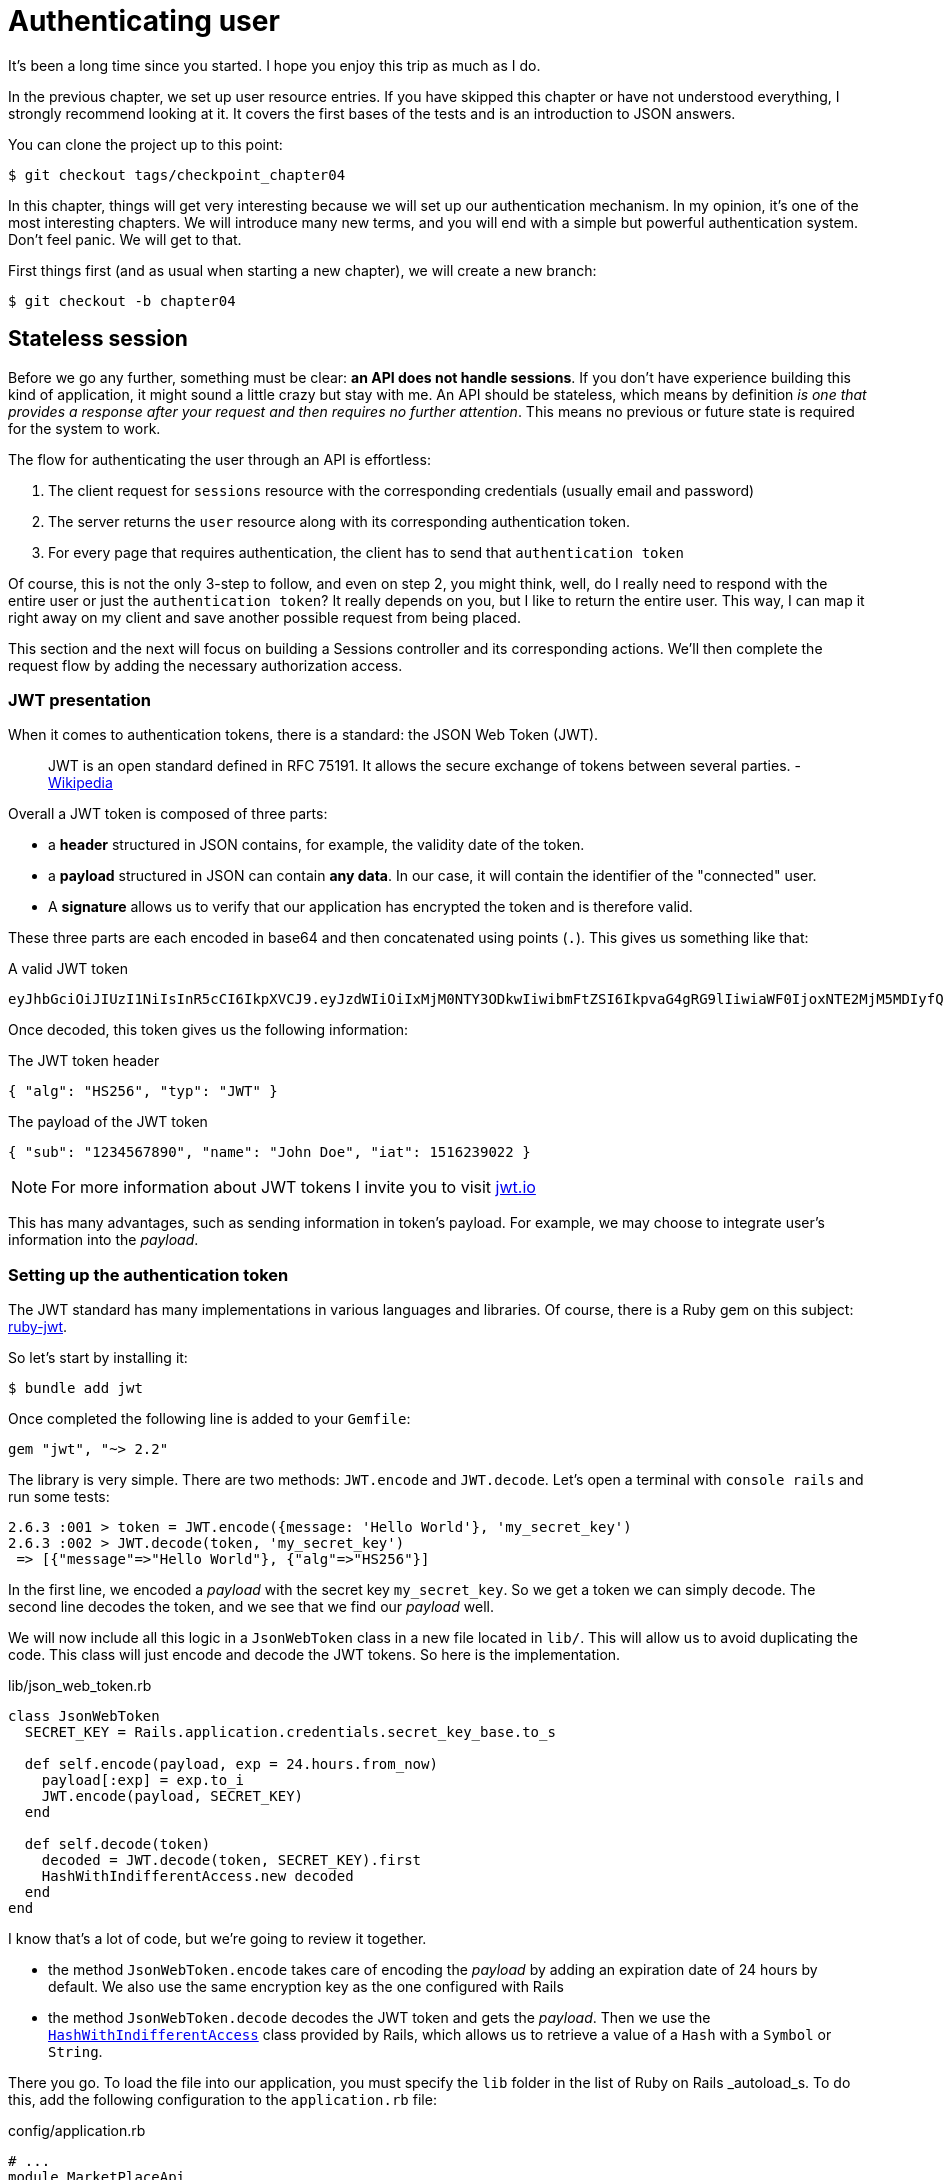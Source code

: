[#chapter04-authentication]
= Authenticating user

It's been a long time since you started. I hope you enjoy this trip as much as I do.

In the previous chapter, we set up user resource entries. If you have skipped this chapter or have not understood everything, I strongly recommend looking at it. It covers the first bases of the tests and is an introduction to JSON answers.

You can clone the project up to this point:

[source,bash]
----
$ git checkout tags/checkpoint_chapter04
----

In this chapter, things will get very interesting because we will set up our authentication mechanism. In my opinion, it's one of the most interesting chapters. We will introduce many new terms, and you will end with a simple but powerful authentication system. Don't feel panic. We will get to that.

First things first (and as usual when starting a new chapter), we will create a new branch:

[source,bash]
----
$ git checkout -b chapter04
----

== Stateless session

Before we go any further, something must be clear: *an API does not handle sessions*. If you don't have experience building this kind of application, it might sound a little crazy but stay with me. An API should be stateless, which means by definition _is one that provides a response after your request and then requires no further attention_. This means no previous or future state is required for the system to work.

The flow for authenticating the user through an API is effortless:

. The client request for `sessions` resource with the corresponding credentials (usually email and password)
. The server returns the `user` resource along with its corresponding authentication token.
. For every page that requires authentication, the client has to send that `authentication token`

Of course, this is not the only 3-step to follow, and even on step 2, you might think, well, do I really need to respond with the entire user or just the `authentication token`? It really depends on you, but I like to return the entire user. This way, I can map it right away on my client and save another possible request from being placed.

This section and the next will focus on building a Sessions controller and its corresponding actions. We'll then complete the request flow by adding the necessary authorization access.


=== JWT presentation

When it comes to authentication tokens, there is a standard: the JSON Web Token (JWT).

> JWT is an open standard defined in RFC 75191. It allows the secure exchange of tokens between several parties. - https://wikipedia.org/wiki/JSON_Web_Token_Web_Token[Wikipedia]

Overall a JWT token is composed of three parts:

- a *header* structured in JSON contains, for example, the validity date of the token.
- a *payload* structured in JSON can contain *any data*. In our case, it will contain the identifier of the "connected" user.
- A *signature* allows us to verify that our application has encrypted the token and is therefore valid.

These three parts are each encoded in base64 and then concatenated using points (`.`). This gives us something like that:

.A valid JWT token
----
eyJhbGciOiJIUzI1NiIsInR5cCI6IkpXVCJ9.eyJzdWIiOiIxMjM0NTY3ODkwIiwibmFtZSI6IkpvaG4gRG9lIiwiaWF0IjoxNTE2MjM5MDIyfQ.SflKxwRJSMeKKF2QT4fwpMeJf36POk6yJV_adQssw5c
----

Once decoded, this token gives us the following information:

.The JWT token header
[source,json]
----
{ "alg": "HS256", "typ": "JWT" }
----

.The payload of the JWT token
[source,json]
----
{ "sub": "1234567890", "name": "John Doe", "iat": 1516239022 }
----

NOTE: For more information about JWT tokens I invite you to visit https://jwt.io[jwt.io]

This has many advantages, such as sending information in token's payload. For example, we may choose to integrate user's information into the _payload_.

=== Setting up the authentication token

The JWT standard has many implementations in various languages and libraries. Of course, there is a Ruby gem on this subject: https://github.com/jwt/ruby-jwt[ruby-jwt].

So let's start by installing it:

[source,bash]
----
$ bundle add jwt
----

Once completed the following line is added to your `Gemfile`:

[source,ruby]
----
gem "jwt", "~> 2.2"
----

The library is very simple. There are two methods: `JWT.encode` and `JWT.decode`. Let's open a terminal with `console rails` and run some tests:

[source,ruby]
----
2.6.3 :001 > token = JWT.encode({message: 'Hello World'}, 'my_secret_key')
2.6.3 :002 > JWT.decode(token, 'my_secret_key')
 => [{"message"=>"Hello World"}, {"alg"=>"HS256"}]
----

In the first line, we encoded a _payload_ with the secret key `my_secret_key`. So we get a token we can simply decode. The second line decodes the token, and we see that we find our _payload_ well.

We will now include all this logic in a `JsonWebToken` class in a new file located in `lib/`. This will allow us to avoid duplicating the code.  This class will just encode and decode the JWT tokens. So here is the implementation.

.lib/json_web_token.rb
[source,ruby]
----
class JsonWebToken
  SECRET_KEY = Rails.application.credentials.secret_key_base.to_s

  def self.encode(payload, exp = 24.hours.from_now)
    payload[:exp] = exp.to_i
    JWT.encode(payload, SECRET_KEY)
  end

  def self.decode(token)
    decoded = JWT.decode(token, SECRET_KEY).first
    HashWithIndifferentAccess.new decoded
  end
end
----

I know that's a lot of code, but we're going to review it together.

- the method `JsonWebToken.encode` takes care of encoding the _payload_ by adding an expiration date of 24 hours by default. We also use the same encryption key as the one configured with Rails
- the method `JsonWebToken.decode` decodes the JWT token and gets the _payload_. Then we use the https://api.rubyonrails.org/classes/ActiveSupport/HashWithIndifferentAccess.html[`HashWithIndifferentAccess`] class provided by Rails, which allows us to retrieve a value of a `Hash` with a `Symbol` or `String`.

There you go. To load the file into our application, you must specify the `lib` folder in the list of Ruby on Rails _autoload_s. To do this, add the following configuration to the `application.rb` file:

.config/application.rb
[source,ruby]
----
# ...
module MarketPlaceApi
  class Application < Rails::Application
    # ...
    config.eager_load_paths << Rails.root.join('lib')
  end
end
----

And that's it. Now it's time to make a commit:

[source,bash]
----
$ git add . && git commit -m "Setup JWT gem"
----


=== Token's controller

We have, therefore, set up the system for generating a JWT token. It's now time to create a route that will generate this token. The actions we will implement will be managed as _RESTful_ services: the connection will be managed by a POST request to the `create` action.

We will start by creating the controller of and method `create` in the _namespace_ `/API/v1`. With Rails, one order is sufficient:


[source,bash]
----
$ rails generate controller api::v1::tokens create
----

We will modify the route a little to respect the _REST_ conventions:

.config/routes.rb
[source,ruby]
----
Rails.application.routes.draw do
  namespace :api, defaults: { format: :json } do
    namespace :v1 do
      # ...
      resources :tokens, only: [:create]
    end
  end
end
----


We will build functional tests before going any further. The desired behavior is the following:

- I receive a token if I send a valid email/password pair
- otherwise, the server responds with a `forbidden` response

The tests therefore materialize as follows:

.test/controllers/api/v1/tokens_controller_test.rb
[source,ruby]
----
require 'test_helper'

class Api::V1::TokensControllerTest < ActionDispatch::IntegrationTest
  setup do
    @user = users(:one)
  end

  test 'should get JWT token' do
    post api_v1_tokens_url, params: { user: { email: @user.email, password: 'g00d_pa$$' } }, as: :json
    assert_response :success

    json_response = JSON.parse(response.body)
    assert_not_nil json_response['token']
  end

  test 'should not get JWT token' do
    post api_v1_tokens_url, params: { user: { email: @user.email, password: 'b@d_pa$$' } }, as: :json
    assert_response :unauthorized
  end
end
----

You may be wondering: "but how can you know the user's password?". Simply use the `BCrypt::Password.create` method in the _fixtures_ of users:

.test/fixtures/users.yml
[source,yaml]
----
one:
  email: one@one.org
  password_digest: <%= BCrypt::Password.create('g00d_pa$$') %>
----

At this precise moment, if you run the tests, you get two errors:

[source,bash]
----
$ rake test

........E

Error:
Api::V1::TokensControllerTest#test_should_get_JWT_token:
JSON::ParserError: 767: unexpected token at ''


Failure:
Expected response to be a <401: unauthorized>, but was a <204: No Content>
----

That's normal. It's now time to implement the logic to create the JWT token. It is effortless.

.app/controllers/api/v1/tokens_controller.rb
[source,ruby]
----
class Api::V1::TokensController < ApplicationController
  def create
    @user = User.find_by_email(user_params[:email])
    if @user&.authenticate(user_params[:password])
      render json: {
        token: JsonWebToken.encode(user_id: @user.id),
        email: @user.email
      }
    else
      head :unauthorized
    end
  end

  private

  # Only allow a trusted parameter "white list" through.
  def user_params
    params.require(:user).permit(:email, :password)
  end
end
----

That's a lot of code, but it's straightforward:

. We always filter parameters with the method `user_params`.
. We retrieve the user with the method `User.find_by_email` (which is a "magic" method of _Active Record_ since the field `email` is present in the database), and we retrieve the user.
. We use the method `User#authenticate` (which exists thanks to the gem `bcrypt`) with the password as a parameter. Bcrypt will _hash_ password and check if it matches the attribute `password_digest`. The function returns `true` if everything went well, `false` if not.
. If the password corresponds to the _hash_, a JSON containing the _token_ generated with the class `JsonWebToken` is returned. Otherwise, an empty response is returned with an `unauthorized` header.

Are you still here? Don't worry, it's over! Now your tests must pass.

[source,bash]
----
$ rake test

...........

Finished in 0.226196s, 48.6304 runs/s, 70.7351 assertions/s.
11 runs, 16 assertions, 0 failures, 0 errors, 0 skips
----

Very good! It's time to make a commit that will contain all our changes:

[source,bash]
----
$ git add . && git commit -m "Setup tokens controller"
----


== Logged user

We implemented the following logic: API returns the authentication token to the client if credentials are correct.

We will now implement the following logic: we'll find the corresponding user of the authentication token given into the HTTP header. We'll need to do so each time this client requests an entry point that requires permission.

We will use the HTTP header `Authorization`, which is often used for this purpose. We may also use a GET parameter named `apiKey` but I prefer to use an HTTP header because it gives context to the request without polluting the URL with additional parameters.

We will therefore create a `current_user` method to meet our needs. It will find the user thanks to his authentication token, which is sent on each request.

When it comes to authentication, I like adding all the associated methods in a separate file. Then simply include the file in the `ApplicationController`. In this way, it's straightforward to test in isolation. Let's create the file in the `controllers/concerns` directory with a `current_user` method that we will implement right after:

[source,ruby]
.app/controllers/concerns/authenticable.rb
----
module Authenticable
  def current_user
    # TODO
  end
end
----

Then, let's create a `concerns` directory under `tests/controllers/` and an `authenticable_test.rb` file for our authentication tests:


[source,bash]
----
$ mkdir test/controllers/concerns
$ touch test/controllers/concerns/authenticable_test.rb
----

As usual, we start by writing our tests. In this case, our `current_user` method will search for a user by the authentication token in the HTTP header `Authorization`. The test is quite basic:

[source,ruby]
.test/controllers/concerns/authenticable_test.rb
----
# ...
class AuthenticableTest < ActionDispatch::IntegrationTest
  setup do
    @user = users(:one)
    @authentication = MockController.new
  end

  test 'should get user from Authorization token' do
    @authentication.request.headers['Authorization'] = JsonWebToken.encode(user_id: @user.id)
    assert_equal @user.id, @authentication.current_user.id
  end

  test 'should not get user from empty Authorization token' do
    @authentication.request.headers['Authorization'] = nil
    assert_nil @authentication.current_user
  end
end
----

You may be wondering, "Where does the `MockController` come from?". It is a _Mock_, i.e., a class that imitates another behavior to test a behavior.

We can define the `MockController` class just above our test:

[source,ruby]
.test/controllers/concerns/authenticable_test.rb
----
# ...
class MockController
  include Authenticable
  attr_accessor :request

  def initialize
    mock_request = Struct.new(:headers)
    self.request = mock_request.new({})
  end
end
# ...
----

The `MockController` class simply includes our `Authenticable` module that we will test. It contains a `request` attribute that contains a simple https://ruby-doc.org/core-2.6.3/Struct.html[`Struct`] that mimics the behavior of a Rails request by containing a `headers` attribute of the type `Hash`.

Then we can implement our two tests right after:

[source,ruby]
.test/controllers/concerns/authenticable_test.rb
----
# ...
class AuthenticableTest < ActionDispatch::IntegrationTest
  setup do
    @user = users(:one)
    @authentication = MockController.new
  end

  test 'should get user from Authorization token' do
    @authentication.request.headers['Authorization'] = JsonWebToken.encode(user_id: @user.id)
    assert_not_nil @authentication.current_user
    assert_equal @user.id, @authentication.current_user.id
  end

  test 'should not get user from empty Authorization token' do
    @authentication.request.headers['Authorization'] = nil
    assert_nil @authentication.current_user
  end
end
----

Our tests must fail. So let's implement the code so that it can be passed:

[source,ruby]
.app/controllers/concerns/authenticable.rb
----
module Authenticable
  def current_user
    return @current_user if @current_user

    header = request.headers['Authorization']
    return nil if header.nil?

    decoded = JsonWebToken.decode(header)

    @current_user = User.find(decoded[:user_id]) rescue ActiveRecord::RecordNotFound
  end
end
----

There you go! We get the token from the header `Authorization` and we look for the corresponding user. Nothing very witchcraft.

Now our tests must pass:

[source,bash]
----
$ rake test
.............
13 runs, 18 assertions, 0 failures, 0 errors, 0 skips
----

All we have to do is include the `Authenticable` module in the `ApplicationController` class:

[source,ruby]
.app/controllers/application_controller.rb
----
class ApplicationController < ActionController::API
  # ...
  include Authenticable
end
----

And now it is time to commit our changes:

[source,bash]
----
$ git add . && git commit -m "Adds authenticable module for managing authentication methods"
----

== Authentication with the token

Authorization plays an important role in constructing applications because it helps us define what the user is allowed to do.

We have a route to update the user, but there is a problem: anyone can update any user. This section will implement a method that will require the user to be logged in to prevent unauthorized access.

=== Authorize actions

It is now time to update our `users_controller.rb` file to refuse access to certain actions. We will also implement the `current_user` method on the `update` and `destroy` action to ensure that the user who is logged in will only be able to update his data and only delete (and only) his account.

Therefore, we will split our test _should update user_ and _should destroy user_ into two tests.

Let's start by updating the _should update user_ test.

.test/controllers/api/v1/users_controller_test.rb
[source,ruby]
----
# ...
class Api::V1::UsersControllerTest < ActionDispatch::IntegrationTest
  # ...
  test "should update user" do
    patch api_v1_user_url(@user),
      params: { user: { email: @user.email } },
      headers: { Authorization: JsonWebToken.encode(user_id: @user.id) },
      as: :json
    assert_response :success
  end

  test "should forbid update user" do
    patch api_v1_user_url(@user), params: { user: { email: @user.email } }, as: :json
    assert_response :forbidden
  end
end
----

You can see how we have to add a header _Authorization_ for the user's modification action. We want to receive a _forbidden_ response if we don't.

We can imagine about the same thing for the test _should forbid destroy user_:

.test/controllers/api/v1/users_controller_test.rb
[source,ruby]
----
# ...
class Api::V1::UsersControllerTest < ActionDispatch::IntegrationTest
  # ...
  test "should destroy user" do
    assert_difference('User.count', -1) do
      delete api_v1_user_url(@user), headers: { Authorization: JsonWebToken.encode(user_id: @user.id) }, as: :json
    end
    assert_response :no_content
  end

  test "should forbid destroy user" do
    assert_no_difference('User.count') do
      delete api_v1_user_url(@user), as: :json
    end
    assert_response :forbidden
  end
end
----

Theses tests should fail for the moment as you might expect:

[source,bash]
----
$ rails test test/controllers/api/v1/users_controller_test.rb
..F

Failure:
Expected response to be a <2XX: success>, but was a <403: Forbidden>

..F

Failure:
"User.count" didn t change by -1.
Expected: 0
  Actual: 1
----

The solution is quite simple. We will add a `before_action`, which will call the `check_owner` method for the `update` and `destroy` actions. This way, we will check that the user corresponding to the JWT token is the same as the user who needs to be updated.

Here is the implementation:

[source,ruby]
.app/controllers/api/v1/users_controller.rb
----
class Api::V1::UsersController < ApplicationController
  before_action :set_user, only: %i[show update destroy]
  before_action :check_owner, only: %i[update destroy]
  # ...

  private
  # ...
  def check_owner
    head :forbidden unless @user.id == current_user&.id
  end
end
----

There you go! The implementation is straightforward. It is, therefore, time to commit:

[source,bash]
----
$ git commit -am "Restrict actions for unauthorized users"
$ git checkout master
$ git merge chapter04
----

== Conclusion

Yeah! You made it! You are halfway done! Keep up the good work. This chapter was a long and hard one, but it is a great step toward setting a solid mechanism for handling user authentication. We even scratch the surface for simple authorization rules.

In the next chapter, we will be focusing on customizing the JSON output for the user with https://github.com/Netflix/fast_jsonapi[fast_jsonapi] gem and adding a `product` model to the equation by giving the user the ability to create a product and publish it for sale.

=== Quiz

To make sure that you understood this chapter, try to answer these questions:

Which of theses snippet can be a valid JWT header::
+
[source,json]
----
{ "alg": "HS256", "typ": "JWT" }
----
+
[source,json]
----
{ "sub": "1234567890", "name": "John Doe", "iat": 1516239022 }
----
+
[source,json]
----
{ "alg": "HS256", "typ": "JWT", "name": "John Doe" }
----
+

How do you build a valid JWT token with the given payload `payload = {email: 'john@doe.org'}`?::
  . `JWT.encrypt(payload, 'my_secret_key')`
  . `JWT.encrypt(payload)`
  . `JWT.encode(payload, 'my_secret_key')`
  . `JWT.encode(payload)`

What may happen if we try to use `JWT.decode` with an invalid signature? Exemple, we define a token `token = JWT.encode({a: 1}, 'bar')` and then decoded like this `JWT.decode(token, 'wrong')`.::
  . an error `JWT::VerificationError` will be raised.
  . `nil` is return.
  . `{a: 1}` is returns but you get a warning in console.

In a previous section, we defined `exp` value in payload. This is a timestamp of maximum token validity. What may happen Exemple, we define a token `token = JWT.encode({exp: 1}, 'bar')` and then decoded like this `JWT.decode(token, 'bar')`.::
  . an error `JWT::ExpiredSignature` will be raised.
  . `nil` is return.
  . `{exp: 1}` is returns but you get a warning in console.

Which of theses snippet send a correct HTTP query in a functional test::
  . we build an `Authorization` header containing JWT token
+
[source,ruby]
----
delete api_v1_user_url(@user), headers: { Authorization: JsonWebToken.encode(user_id: @user.id) }
----
+
  . we build an `Authorization` header containing user ID.
+
[source,ruby]
----
delete api_v1_user_url(@user), headers: { Authorization: @user.id }, as: :json
----
+
  . we build an HTTP header containing JWT token
+
[source,ruby]
----
delete api_v1_user_url(@user), headers: JsonWebToken.encode(user_id: @user.id)
----
+

Take your time to answer. Once you resolved these questions, go to the next page to get responses.

<<<

==== Answers

Which of theses snippet can be a valid JWT header:: `{ "alg": "HS256", "typ": "JWT" }`. JWT Header describe the cryptographic operations applied to the JWT
   and optionally, additional properties of the JWT. https://tools.ietf.org/html/rfc7519#section-5[see RFC 7519].

How do you build a valid JWT token with the given payload `payload = {email: 'john@doe.org'}`?:: `JWT.encode(payload, 'my_secret_key')`. `encode` need at least a secret key to build an JWT token. Also please note that secret key can be an empty string `""`.

What may happen if we try to use `JWT.decode` with an invalid signature?:: an error `JWT::VerificationError` will be raised. You may `rescue` it in your controller to handle it and send a `403 - Forbidden` to user. This may happens if a malicious user try to build a custom JWT token.

In a previous section, we defined `exp` value in payload. This is a timestamp of maximum token validity. What may happen Exemple, we define a token `token = JWT.encode({exp: 1}, 'bar')` and then decoded like this `JWT.decode(token, 'bar')`.:: an error `JWT::ExpiredSignature` will be raised. The `exp` (expiration time) claim identifies the expiration time on or after which the JWT MUST NOT be accepted for processing. https://tools.ietf.org/html/rfc7519#section-4.1.4[see RFC 7519]

Which of theses snippet send a correct HTTP query in a functional test::
+
[source,ruby]
----
delete api_v1_user_url(@user), headers: { Authorization: JsonWebToken.encode(user_id: @user.id) }
----
+


<<<
=== Go further

If you read carefully quiz's answer, you may notice that if we try to decode an invalid token JWT library raise an exception. At this point, we do not handle this exception in application.

If you want to go further and improve your application at this points, you may want to handle properly this error and return a `403 - Forbidden` HTTP status and a body containing a message like "Given token is invalid because it is perished / malformed.". You can easily implement a functional test like the following:

[source,ruby]
----
test "should forbid destroy user because JWT is invalid" do
  assert_no_difference('User.count') do
    delete api_v1_user_url(@user), headers: { Authorization: JWT.encode({user_id: @user.id}, 'bad_signature') }, as: :json
  end
  assert_response :forbidden
end
----
